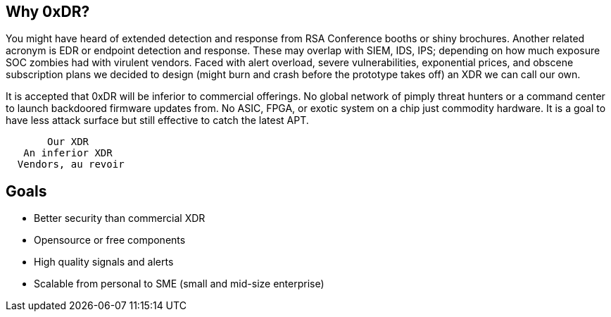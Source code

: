 == Why 0xDR?

You might have heard of extended detection and response from RSA Conference booths or shiny brochures. Another related acronym is EDR or endpoint detection and response. These may overlap with SIEM, IDS, IPS; depending on how much exposure SOC zombies had with virulent vendors. Faced with alert overload, severe vulnerabilities, exponential prices, and obscene subscription plans we decided to design (might burn and crash before the prototype takes off) an XDR we can call our own.

It is accepted that 0xDR will be inferior to commercial offerings. No global network of pimply threat hunters or a command center to launch backdoored firmware updates from. No ASIC, FPGA, or exotic system on a chip just commodity hardware. It is a goal to have less attack surface but still effective to catch the latest APT.

----
       Our XDR
   An inferior XDR
  Vendors, au revoir
----

== Goals

* Better security than commercial XDR
* Opensource or free components
* High quality signals and alerts
* Scalable from personal to SME (small and mid-size enterprise)


